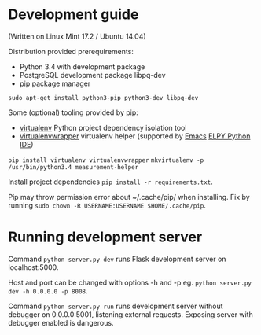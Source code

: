 * Development guide
(Written on Linux Mint 17.2 / Ubuntu 14.04)

Distribution provided prerequirements:
- Python 3.4 with development package
- PostgreSQL development package libpq-dev
- [[https://en.wikipedia.org/wiki/Pip_(package_manager)][pip]] package manager
=sudo apt-get install python3-pip python3-dev libpq-dev=

Some (optional) tooling provided by pip:
- [[http://docs.python-guide.org/en/latest/dev/virtualenvs/][virtualenv]] Python project dependency isolation tool
- [[https://virtualenvwrapper.readthedocs.org/en/latest/][virtualenvwrapper]] virtualenv helper (supported by [[https://www.gnu.org/software/emacs/][Emacs]] [[https://github.com/jorgenschaefer/elpy/wiki][ELPY Python IDE]])
=pip install virtualenv virtualenvwrapper=
=mkvirtualenv -p /usr/bin/python3.4 measurement-helper=

Install project dependencies =pip install -r requirements.txt=.

Pip may throw permission error about ~/.cache/pip/ when installing. Fix by running =sudo chown -R USERNAME:USERNAME $HOME/.cache/pip=.

* Running development server
Command =python server.py dev= runs Flask development server on localhost:5000.

Host and port can be changed with options -h and -p eg. =python server.py dev -h 0.0.0.0 -p 8008=.

Command =python server.py run= runs development server without debugger on 0.0.0.0:5001, listening external requests. Exposing server with debugger enabled is dangerous.
